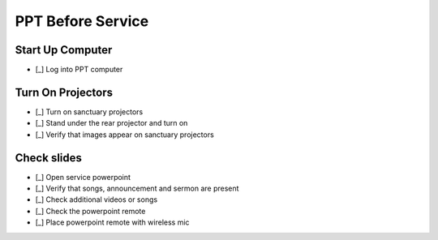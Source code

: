 PPT Before Service
===================

Start Up Computer
-------------------

- [_] Log into PPT computer

  .. ifconfig:: detail in ('high')

    * Turn on the screens
    * Log into the powerpoint account with the password listed in the key box


Turn On Projectors
-------------------

- [_] Turn on sanctuary projectors

  .. ifconfig:: detail in ('high')

    * Use the black Viewsonic remote stored in the metal cabinet of the sound booth
    * Stand under the front projectors & press the power button
    * Make sure both turn on - you should see images on both screens
    * Wait a minute and check whether they are both muted. If they start making noise, press the mute button on the remote.

- [_] Stand under the rear projector and turn on

- [_] Verify that images appear on sanctuary projectors

  .. ifconfig:: detail in ('high')

    * Open the week's powerpoint located at \Dropbox\PowerPointFiles and put it in presentation mode.
      It should display on all screens
    * If it does not, find someone to help you troubleshoot

Check slides
-------------------------------------------
- [_] Open service powerpoint

  .. ifconfig:: detail in ('high')

    * It's in the service powerpoint folder of dropbox

- [_] Verify that songs, announcement and sermon are present

  .. ifconfig:: detail in ('high')

    * Advance the slides and verify that the songs match what is on the service plan
    * Slides for missing songs can be pasted in from "\Dropbox\PowerPointFiles\Bethel Master Song File"
    * Verify that announcements on the service plan are on the slides
    * Verify that the sermon slides are present
    * Slides for missing sermon can be pasted in from "\Dropbox\PowerPointFiles\SermonFile"
    * Talk to Benjamin if anything is missing

- [_] Check additional videos or songs

  .. ifconfig:: detail in ('high')

    * If there are additional videos or songs to be played, they should have been noted in an email to you
    * Play the videos and/or songs in advance to verify that they work
    * Work with the sound technicians to verify that audio works
    * We recommend playing online videos through VLC to buffer in advance and minimize the chance that an ad will play
    * To play a YouTube video in VLC, open the VLC app, go to File->Open Network and paste the URL for the video

- [_] Check the powerpoint remote

  .. ifconfig:: detail in ('high')

    * The powerpoint remote is stored in the microphone bag
    * Check the batteries in the remote with the battery tester in the metal cabinet
    * Verify that the remote works by turning it on and advancing a slide

- [_] Place powerpoint remote with wireless mic


  .. ifconfig:: detail in ('high')

    * The lead sound engineer will take both to the pre-service meeting
